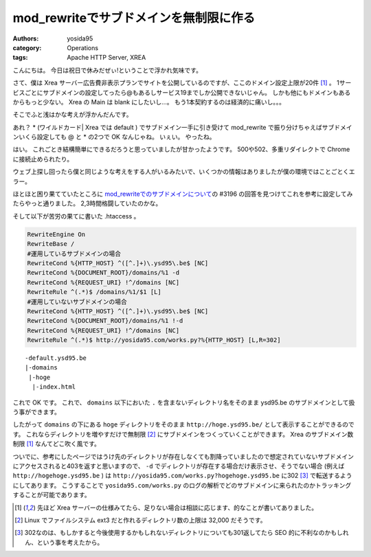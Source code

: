 mod\_rewriteでサブドメインを無制限に作る
========================================

:authors: yosida95
:category: Operations
:tags: Apache HTTP Server, XREA

こんにちは。
今日は祝日で休みだぜぃ!ということで浮かれ気味です。

さて、僕は Xrea サーバー広告費非表示プランでサイトを公開しているのですが、ここのドメイン設定上限が20件 [1]_ 。
1サービスごとにサブドメインの設定してったら@もあるしサービス19までしか公開できないじゃん。
しかも他にもドメインもあるからもっと少ない。
Xrea の Main は blank にしたいし…。
もう1本契約するのは経済的に痛いし。。。

そこでふと浅はかな考えが浮かんだんです。

あれ？ \* (ワイルドカード\| Xrea では default ) でサブドメイン一手に引き受けて mod\_rewrite で振り分けちゃえばサブドメインいくら設定しても @ と \* の2つで OK なんじゃね。
いぇい。
やったね。


はい。
これごとき結構簡単にできるだろうと思っていましたが甘かったようです。
500や502、多重リダイレクトで Chrome に接続止められたり。

ウェブ上探し回ったら僕と同じような考えをする人がいるみたいで、いくつかの情報はありましたが僕の環境ではことごとくエラー。

ほとほと困り果てていたところに `mod\_rewriteでのサブドメインについて <http://kuronowish.com/supportbbs.cgi?act=show;id=712>`__\ の #3196 の回答を見つけてこれを参考に設定してみたらやっと通りました。
2,3時間格闘していたのかな。

そして以下が苦労の果てに書いた .htaccess 。

.. code-block:: apache

    RewriteEngine On
    RewriteBase /
    #運用しているサブドメインの場合
    RewriteCond %{HTTP_HOST} ^([^.]+)\.ysd95\.be$ [NC]
    RewriteCond %{DOCUMENT_ROOT}/domains/%1 -d
    RewriteCond %{REQUEST_URI} !^/domains [NC]
    RewriteRule ^(.*)$ /domains/%1/$1 [L]
    #運用していないサブドメインの場合
    RewriteCond %{HTTP_HOST} ^([^.]+)\.ysd95\.be$ [NC]
    RewriteCond %{DOCUMENT_ROOT}/domains/%1 !-d
    RewriteCond %{REQUEST_URI} !^/domains [NC]
    RewriteRule ^(.*)$ http://yosida95.com/works.py?%{HTTP_HOST} [L,R=302]

::

    -default.ysd95.be
    |-domains
     |-hoge
      |-index.html

これで OK です。
これで、 ``domains`` 以下においた ``.`` を含まないディレクトリ名をそのまま ysd95.be のサブドメインとして扱う事ができます。

したがって ``domains`` の下にある ``hoge`` ディレクトリをそのまま ``http://hoge.ysd95.be/`` として表示することができるのです。
これならディレクトリを増やすだけで無制限 [2]_ にサブドメインをつくっていくことができます。
Xrea のサブドメイン数制限 [1]_ なんてどこ吹く風です。

ついでに、参考にしたページではうけ先のディレクトリが存在しなくても割降っていましたので想定されていないサブドメインにアクセスされると403を返すと思いますので、 ``-d`` でディレクトリが存在する場合だけ表示させ、そうでない場合 (例えば ``http://hogehoge.ysd95.be`` ) は ``http://yosida95.com/works.py?hogehoge.ysd95.be`` に302 [3]_ で転送するようにしてあります。
こうすることで ``yosida95.com/works.py`` のログの解析でどのサブドメインに来られたのかトラッキングすることが可能であります。

.. [1] 先ほど Xrea サーバーの仕様みてたら、足りない場合は相談に応じます、的なことが書いてありました。
.. [2] Linux でファイルシステム ext3 だと作れるディレクトリ数の上限は 32,000 だそうです。
.. [3] 302なのは、もしかすると今後使用するかもしれないディレクトリについても301返してたら SEO 的に不利なのかもしれん、という事を考えたから。
